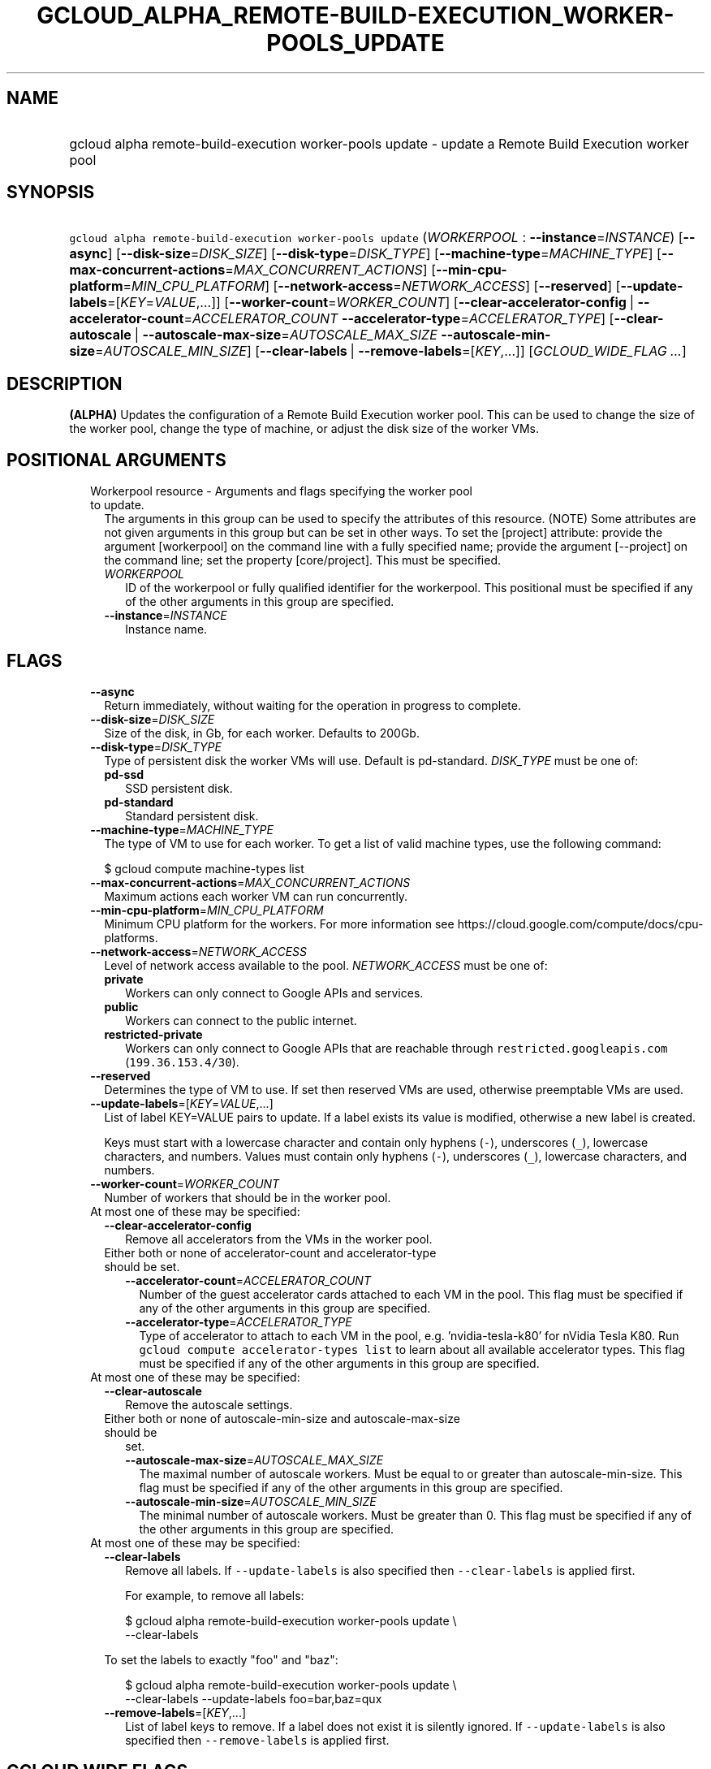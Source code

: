
.TH "GCLOUD_ALPHA_REMOTE\-BUILD\-EXECUTION_WORKER\-POOLS_UPDATE" 1



.SH "NAME"
.HP
gcloud alpha remote\-build\-execution worker\-pools update \- update a Remote Build Execution worker pool



.SH "SYNOPSIS"
.HP
\f5gcloud alpha remote\-build\-execution worker\-pools update\fR (\fIWORKERPOOL\fR\ :\ \fB\-\-instance\fR=\fIINSTANCE\fR) [\fB\-\-async\fR] [\fB\-\-disk\-size\fR=\fIDISK_SIZE\fR] [\fB\-\-disk\-type\fR=\fIDISK_TYPE\fR] [\fB\-\-machine\-type\fR=\fIMACHINE_TYPE\fR] [\fB\-\-max\-concurrent\-actions\fR=\fIMAX_CONCURRENT_ACTIONS\fR] [\fB\-\-min\-cpu\-platform\fR=\fIMIN_CPU_PLATFORM\fR] [\fB\-\-network\-access\fR=\fINETWORK_ACCESS\fR] [\fB\-\-reserved\fR] [\fB\-\-update\-labels\fR=[\fIKEY\fR=\fIVALUE\fR,...]] [\fB\-\-worker\-count\fR=\fIWORKER_COUNT\fR] [\fB\-\-clear\-accelerator\-config\fR\ |\ \fB\-\-accelerator\-count\fR=\fIACCELERATOR_COUNT\fR\ \fB\-\-accelerator\-type\fR=\fIACCELERATOR_TYPE\fR] [\fB\-\-clear\-autoscale\fR\ |\ \fB\-\-autoscale\-max\-size\fR=\fIAUTOSCALE_MAX_SIZE\fR\ \fB\-\-autoscale\-min\-size\fR=\fIAUTOSCALE_MIN_SIZE\fR] [\fB\-\-clear\-labels\fR\ |\ \fB\-\-remove\-labels\fR=[\fIKEY\fR,...]] [\fIGCLOUD_WIDE_FLAG\ ...\fR]



.SH "DESCRIPTION"

\fB(ALPHA)\fR Updates the configuration of a Remote Build Execution worker pool.
This can be used to change the size of the worker pool, change the type of
machine, or adjust the disk size of the worker VMs.



.SH "POSITIONAL ARGUMENTS"

.RS 2m
.TP 2m

Workerpool resource \- Arguments and flags specifying the worker pool to update.
The arguments in this group can be used to specify the attributes of this
resource. (NOTE) Some attributes are not given arguments in this group but can
be set in other ways. To set the [project] attribute: provide the argument
[workerpool] on the command line with a fully specified name; provide the
argument [\-\-project] on the command line; set the property [core/project].
This must be specified.

.RS 2m
.TP 2m
\fIWORKERPOOL\fR
ID of the workerpool or fully qualified identifier for the workerpool. This
positional must be specified if any of the other arguments in this group are
specified.

.TP 2m
\fB\-\-instance\fR=\fIINSTANCE\fR
Instance name.


.RE
.RE
.sp

.SH "FLAGS"

.RS 2m
.TP 2m
\fB\-\-async\fR
Return immediately, without waiting for the operation in progress to complete.

.TP 2m
\fB\-\-disk\-size\fR=\fIDISK_SIZE\fR
Size of the disk, in Gb, for each worker. Defaults to 200Gb.

.TP 2m
\fB\-\-disk\-type\fR=\fIDISK_TYPE\fR
Type of persistent disk the worker VMs will use. Default is pd\-standard.
\fIDISK_TYPE\fR must be one of:

.RS 2m
.TP 2m
\fBpd\-ssd\fR
SSD persistent disk.

.TP 2m
\fBpd\-standard\fR
Standard persistent disk.

.RE
.sp


.TP 2m
\fB\-\-machine\-type\fR=\fIMACHINE_TYPE\fR
The type of VM to use for each worker. To get a list of valid machine types, use
the following command:

$ gcloud compute machine\-types list

.TP 2m
\fB\-\-max\-concurrent\-actions\fR=\fIMAX_CONCURRENT_ACTIONS\fR
Maximum actions each worker VM can run concurrently.

.TP 2m
\fB\-\-min\-cpu\-platform\fR=\fIMIN_CPU_PLATFORM\fR
Minimum CPU platform for the workers. For more information see
https://cloud.google.com/compute/docs/cpu\-platforms.

.TP 2m
\fB\-\-network\-access\fR=\fINETWORK_ACCESS\fR
Level of network access available to the pool. \fINETWORK_ACCESS\fR must be one
of:

.RS 2m
.TP 2m
\fBprivate\fR
Workers can only connect to Google APIs and services.

.TP 2m
\fBpublic\fR
Workers can connect to the public internet.

.TP 2m
\fBrestricted\-private\fR
Workers can only connect to Google APIs that are reachable through
\f5restricted.googleapis.com\fR (\f5199.36.153.4/30\fR).

.RE
.sp


.TP 2m
\fB\-\-reserved\fR
Determines the type of VM to use. If set then reserved VMs are used, otherwise
preemptable VMs are used.

.TP 2m
\fB\-\-update\-labels\fR=[\fIKEY\fR=\fIVALUE\fR,...]
List of label KEY=VALUE pairs to update. If a label exists its value is
modified, otherwise a new label is created.

Keys must start with a lowercase character and contain only hyphens (\f5\-\fR),
underscores (\f5_\fR), lowercase characters, and numbers. Values must contain
only hyphens (\f5\-\fR), underscores (\f5_\fR), lowercase characters, and
numbers.

.TP 2m
\fB\-\-worker\-count\fR=\fIWORKER_COUNT\fR
Number of workers that should be in the worker pool.

.TP 2m

At most one of these may be specified:

.RS 2m
.TP 2m
\fB\-\-clear\-accelerator\-config\fR
Remove all accelerators from the VMs in the worker pool.

.TP 2m

Either both or none of accelerator\-count and accelerator\-type should be set.

.RS 2m
.TP 2m
\fB\-\-accelerator\-count\fR=\fIACCELERATOR_COUNT\fR
Number of the guest accelerator cards attached to each VM in the pool. This flag
must be specified if any of the other arguments in this group are specified.

.TP 2m
\fB\-\-accelerator\-type\fR=\fIACCELERATOR_TYPE\fR
Type of accelerator to attach to each VM in the pool, e.g. 'nvidia\-tesla\-k80'
for nVidia Tesla K80. Run \f5gcloud compute accelerator\-types list\fR to learn
about all available accelerator types. This flag must be specified if any of the
other arguments in this group are specified.

.RE
.RE
.sp
.TP 2m

At most one of these may be specified:

.RS 2m
.TP 2m
\fB\-\-clear\-autoscale\fR
Remove the autoscale settings.

.TP 2m

Either both or none of autoscale\-min\-size and autoscale\-max\-size should be
set.


.RS 2m
.TP 2m
\fB\-\-autoscale\-max\-size\fR=\fIAUTOSCALE_MAX_SIZE\fR
The maximal number of autoscale workers. Must be equal to or greater than
autoscale\-min\-size. This flag must be specified if any of the other arguments
in this group are specified.

.TP 2m
\fB\-\-autoscale\-min\-size\fR=\fIAUTOSCALE_MIN_SIZE\fR
The minimal number of autoscale workers. Must be greater than 0. This flag must
be specified if any of the other arguments in this group are specified.

.RE
.RE
.sp
.TP 2m

At most one of these may be specified:

.RS 2m
.TP 2m
\fB\-\-clear\-labels\fR
Remove all labels. If \f5\-\-update\-labels\fR is also specified then
\f5\-\-clear\-labels\fR is applied first.

For example, to remove all labels:

.RS 2m
$ gcloud alpha remote\-build\-execution worker\-pools update \e
  \-\-clear\-labels
.RE

To set the labels to exactly "foo" and "baz":

.RS 2m
$ gcloud alpha remote\-build\-execution worker\-pools update \e
  \-\-clear\-labels \-\-update\-labels foo=bar,baz=qux
.RE

.TP 2m
\fB\-\-remove\-labels\fR=[\fIKEY\fR,...]
List of label keys to remove. If a label does not exist it is silently ignored.
If \f5\-\-update\-labels\fR is also specified then \f5\-\-remove\-labels\fR is
applied first.


.RE
.RE
.sp

.SH "GCLOUD WIDE FLAGS"

These flags are available to all commands: \-\-account, \-\-billing\-project,
\-\-configuration, \-\-flags\-file, \-\-flatten, \-\-format, \-\-help,
\-\-impersonate\-service\-account, \-\-log\-http, \-\-project, \-\-quiet,
\-\-trace\-token, \-\-user\-output\-enabled, \-\-verbosity.

Run \fB$ gcloud help\fR for details.



.SH "API REFERENCE"

This command uses the \fBremotebuildexecution/v1alpha\fR API. The full
documentation for this API can be found at:
https://cloud.google.com/remote\-build\-execution/docs/



.SH "EXAMPLES"

The following command adjusts the nubmer of workers to 50 in a pool called
\'pool1' contained in the instance 'default_instance':

.RS 2m
$ gcloud alpha remote\-build\-execution worker\-pools update pool1 \e
    \-\-instance=default_instance \-\-worker\-count=50
.RE

The following command adjusts the configuration of the workers within the pool,
changing the machine type to standard 4 core machines with 500 GB disks.

.RS 2m
$ gcloud alpha remote\-build\-execution worker\-pools update pool1 \e
    \-\-instance=default_instance \-\-disk\-size=500 \e
    \-\-machine\-type=n1\-standard\-4
.RE



.SH "NOTES"

This command is currently in ALPHA and may change without notice. If this
command fails with API permission errors despite specifying the right project,
you may be trying to access an API with an invitation\-only early access
whitelist.

